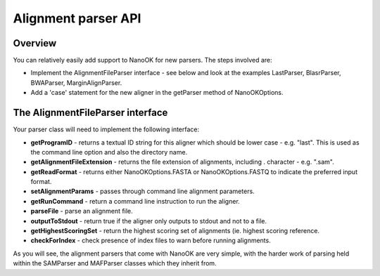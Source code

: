 Alignment parser API
====================

Overview
--------

You can relatively easily add support to NanoOK for new parsers. The
steps involved are:

-  Implement the AlignmentFileParser interface - see below and look at
   the examples LastParser, BlasrParser, BWAParser, MarginAlignParser.
-  Add a 'case' statement for the new aligner in the getParser method of
   NanoOKOptions.

The AlignmentFileParser interface
---------------------------------

Your parser class will need to implement the following interface:

-  **getProgramID** - returns a textual ID string for this aligner which
   should be lower case - e.g. "last". This is used as the command line
   option and also the directory name.
-  **getAlignmentFileExtension** - returns the file extension of
   alignments, including . character - e.g. ".sam".
-  **getReadFormat** - returns either NanoOKOptions.FASTA or
   NanoOKOptions.FASTQ to indicate the preferred input format.
-  **setAlignmentParams** - passes through command line alignment
   parameters.
-  **getRunCommand** - return a command line instruction to run the
   aligner.
-  **parseFile** - parse an alignment file.
-  **outputToStdout** - return true if the aligner only outputs to
   stdout and not to a file.
-  **getHighestScoringSet** - return the highest scoring set of
   alignments (ie. highest scoring reference.
-  **checkForIndex** - check presence of index files to warn before
   running alignments.

As you will see, the alignment parsers that come with NanoOK are very
simple, with the harder work of parsing held within the SAMParser and
MAFParser classes which they inherit from.
